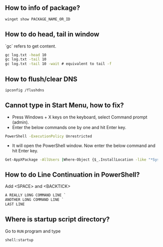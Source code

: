 ** How to info of package?

#+BEGIN_SRC bat
winget show PACKAGE_NAME_OR_ID
#+END_SRC

** How to do head, tail in window
`gc` refers to get content.
#+BEGIN_SRC bat
gc log.txt -head 10
gc log.txt -tail 10
gc log.txt -tail 10 -wait # equivalent to tail -f
#+END_SRC

** How to flush/clear DNS
#+BEGIN_SRC sh
ipconfig /flushdns
#+END_SRC

** Cannot type in Start Menu, how to fix?
- Press Windows + X keys on the keyboard, select Command prompt (admin).
- Enter the below commands one by one and hit Enter key.
#+BEGIN_SRC bat
PowerShell -ExecutionPolicy Unrestricted
#+END_SRC
- It will open the PowerShell window. Now enter the below command and hit Enter key.
#+BEGIN_SRC bat
Get-AppXPackage -AllUsers |Where-Object {$_.InstallLocation -like "*SystemApps*"} | Foreach {Add-AppxPackage -DisableDevelopmentMode -Register "$($_.InstallLocation)\AppXManifest.xml"}
#+END_SRC

** How to do Line Continuation in PowerShell?
Add <SPACE> and <BACKTICK>
#+BEGIN_SRC ps1
A REALLY LONG COMMAND LINE `
ANOTHER LONG COMMAND LINE `
LAST LINE
#+END_SRC

** Where is startup script directory?
Go to ~RUN~ program and type
#+BEGIN_SRC text
shell:startup
#+END_SRC
